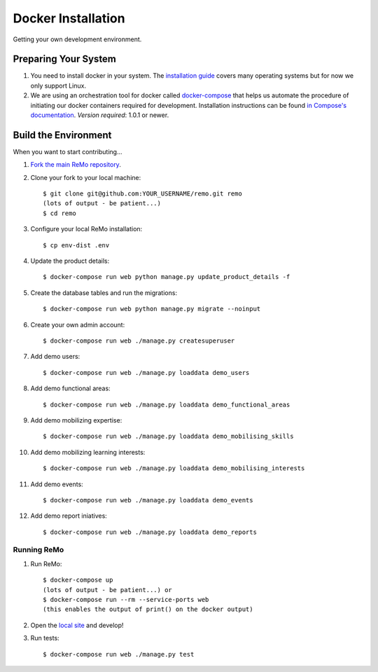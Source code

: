 ===================
Docker Installation
===================

Getting your own development environment.

Preparing Your System
---------------------

#. You need to install docker in your system. The `installation guide <https://docs.docker.com/installation>`_ covers many operating systems but for now we only support Linux.

#. We are using an orchestration tool for docker called `docker-compose <https://docs.docker.com/compose//>`_ that helps us automate the procedure of initiating our docker containers required for development. Installation instructions can be found `in Compose's documentation <https://docs.docker.com/compose/install/>`_. *Version required*: 1.0.1 or newer.


Build the Environment
---------------------

When you want to start contributing...

#. `Fork the main ReMo repository <https://github.com/mozilla/remo>`_.

#. Clone your fork to your local machine::

     $ git clone git@github.com:YOUR_USERNAME/remo.git remo
     (lots of output - be patient...)
     $ cd remo

#. Configure your local ReMo installation::

     $ cp env-dist .env

#. Update the product details::

     $ docker-compose run web python manage.py update_product_details -f

#. Create the database tables and run the migrations::

     $ docker-compose run web python manage.py migrate --noinput

#. Create your own admin account::

    $ docker-compose run web ./manage.py createsuperuser

#. Add demo users::

    $ docker-compose run web ./manage.py loaddata demo_users

#. Add demo functional areas::

    $ docker-compose run web ./manage.py loaddata demo_functional_areas

#. Add demo mobilizing expertise::

    $ docker-compose run web ./manage.py loaddata demo_mobilising_skills

#. Add demo mobilizing learning interests::

    $ docker-compose run web ./manage.py loaddata demo_mobilising_interests

#. Add demo events::

    $ docker-compose run web ./manage.py loaddata demo_events

#. Add demo report iniatives::

    $ docker-compose run web ./manage.py loaddata demo_reports

************
Running ReMo
************

#. Run ReMo::

     $ docker-compose up
     (lots of output - be patient...) or
     $ docker-compose run --rm --service-ports web
     (this enables the output of print() on the docker output)

#. Open the `local site <http://127.0.0.1:8000>`_ and develop!

#. Run tests::

     $ docker-compose run web ./manage.py test
